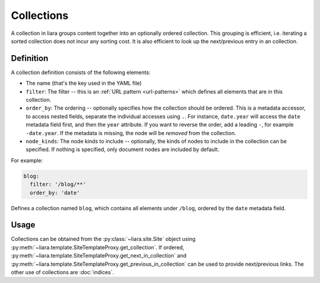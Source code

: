 Collections
===========

A collection in liara groups content together into an optionally ordered collection. This grouping is efficient, i.e. iterating a sorted collection does not incur any sorting cost. It is also efficient to look up the next/previous entry in an collection.

Definition
----------

A collection definition consists of the following elements:

- The name (that's the key used in the YAML file)
- ``filter``: The filter -- this is an :ref:`URL pattern <url-patterns>` which defines all elements that are in this collection.
- ``order_by``: The ordering -- optionally specifies how the collection should be ordered. This is a metadata accessor, to access nested fields, separate the individual accesses using ``.``. For instance, ``date.year`` will access the ``date`` metadata field first, and then the ``year`` attribute. If you want to reverse the order, add a leading ``-``, for example ``-date.year``. If the metadata is missing, the node will be *removed* from the collection.
- ``node_kinds``: The node kinds to include -- optionally, the kinds of nodes to include in the collection can be specified. If nothing is specified, only document nodes are included by default.

For example:

.. code:: yaml

  blog:
    filter: '/blog/**'
    order_by: 'date'

Defines a collection named ``blog``, which contains all elements under ``/blog``, ordered by the ``date`` metadata field.

Usage
-----

Collections can be obtained from the :py:class:`~liara.site.Site` object using :py:meth:`~liara.template.SiteTemplateProxy.get_collection`. If ordered, :py:meth:`~liara.template.SiteTemplateProxy.get_next_in_collection` and :py:meth:`~liara.template.SiteTemplateProxy.get_previous_in_collection` can be used to provide next/previous links. The other use of collections are :doc:`indices`.